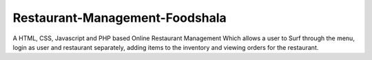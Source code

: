 ###############################
Restaurant-Management-Foodshala
###############################

A HTML, CSS, Javascript and PHP based Online Restaurant Management Which allows a user to Surf through the menu, login as user and restaurant separately, adding items to the inventory and viewing orders for the restaurant.
